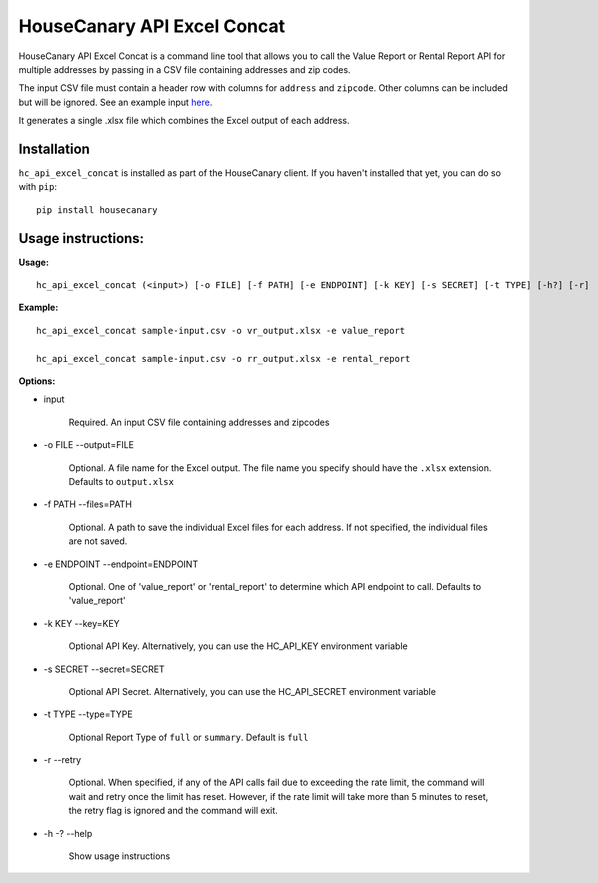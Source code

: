 HouseCanary API Excel Concat
=============================

HouseCanary API Excel Concat is a command line tool that allows you to call the
Value Report or Rental Report API for multiple addresses by passing in a CSV file
containing addresses and zip codes.

The input CSV file must contain a header row with columns for ``address`` and ``zipcode``.
Other columns can be included but will be ignored.
See an example input `here <../../sample_input/sample-input.csv>`_.

It generates a single .xlsx file which combines the Excel output of each address.

Installation
------------

``hc_api_excel_concat`` is installed as part of the HouseCanary client.
If you haven't installed that yet, you can do so with ``pip``:

::

    pip install housecanary


Usage instructions:
-------------------

**Usage:**
::

    hc_api_excel_concat (<input>) [-o FILE] [-f PATH] [-e ENDPOINT] [-k KEY] [-s SECRET] [-t TYPE] [-h?] [-r]

**Example:**
::

    hc_api_excel_concat sample-input.csv -o vr_output.xlsx -e value_report

    hc_api_excel_concat sample-input.csv -o rr_output.xlsx -e rental_report

**Options:**

- input

    Required. An input CSV file containing addresses and zipcodes

- -o FILE --output=FILE

    Optional. A file name for the Excel output. The file name you specify should have the ``.xlsx`` extension. Defaults to ``output.xlsx``

- -f PATH --files=PATH

    Optional. A path to save the individual Excel files for each address. If not specified, the individual files are not saved.

- -e ENDPOINT --endpoint=ENDPOINT

    Optional. One of 'value_report' or 'rental_report' to determine which API endpoint to call. Defaults to 'value_report'

- -k KEY --key=KEY
    
    Optional API Key. Alternatively, you can use the HC_API_KEY environment variable

- -s SECRET --secret=SECRET

    Optional API Secret. Alternatively, you can use the HC_API_SECRET environment variable

- -t TYPE --type=TYPE

    Optional Report Type of ``full`` or ``summary``. Default is ``full``

- -r --retry

    Optional. When specified, if any of the API calls fail due to exceeding the rate limit, the command will wait and retry once the limit has reset. However, if the rate limit will take more than 5 minutes to reset, the retry flag is ignored and the command will exit.

- -h -? --help

    Show usage instructions